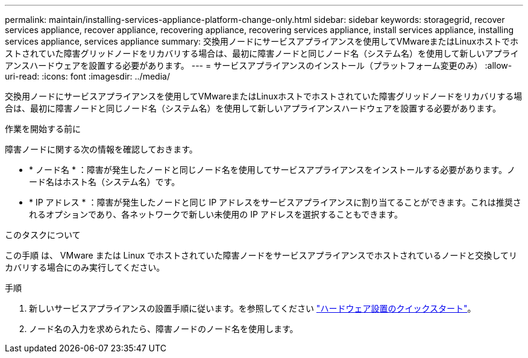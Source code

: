 ---
permalink: maintain/installing-services-appliance-platform-change-only.html 
sidebar: sidebar 
keywords: storagegrid, recover services appliance, recover appliance, recovering appliance, recovering services appliance, install services appliance, installing services appliance, services appliance 
summary: 交換用ノードにサービスアプライアンスを使用してVMwareまたはLinuxホストでホストされていた障害グリッドノードをリカバリする場合は、最初に障害ノードと同じノード名（システム名）を使用して新しいアプライアンスハードウェアを設置する必要があります。 
---
= サービスアプライアンスのインストール（プラットフォーム変更のみ）
:allow-uri-read: 
:icons: font
:imagesdir: ../media/


[role="lead"]
交換用ノードにサービスアプライアンスを使用してVMwareまたはLinuxホストでホストされていた障害グリッドノードをリカバリする場合は、最初に障害ノードと同じノード名（システム名）を使用して新しいアプライアンスハードウェアを設置する必要があります。

.作業を開始する前に
障害ノードに関する次の情報を確認しておきます。

* * ノード名 * ：障害が発生したノードと同じノード名を使用してサービスアプライアンスをインストールする必要があります。ノード名はホスト名（システム名）です。
* * IP アドレス * ：障害が発生したノードと同じ IP アドレスをサービスアプライアンスに割り当てることができます。これは推奨されるオプションであり、各ネットワークで新しい未使用の IP アドレスを選択することもできます。


.このタスクについて
この手順 は、 VMware または Linux でホストされていた障害ノードをサービスアプライアンスでホストされているノードと交換してリカバリする場合にのみ実行してください。

.手順
. 新しいサービスアプライアンスの設置手順に従います。を参照してください https://docs.netapp.com/us-en/storagegrid-appliances/installconfig/index.html["ハードウェア設置のクイックスタート"^]。
. ノード名の入力を求められたら、障害ノードのノード名を使用します。

